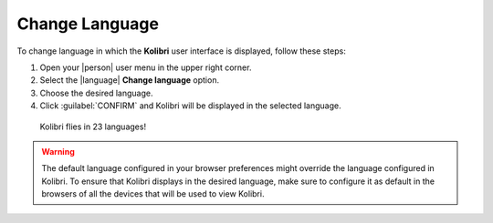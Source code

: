 .. _change_language:

Change Language
###############

To change language in which the **Kolibri** user interface is displayed, follow these steps:

#. Open your |person| user menu in the upper right corner.
#. Select the |language| **Change language** option.
#. Choose the desired language.
#. Click :guilabel:`CONFIRM` and Kolibri will be displayed in the selected language.
   
.. figure:: /img/change-language.png
    :alt: 

    Kolibri flies in 23 languages!

.. warning::
  The default language configured in your browser preferences might override the language configured in Kolibri. To ensure that Kolibri displays in the desired language, make sure to configure it as default in the browsers of all the devices that will be used to view Kolibri.
